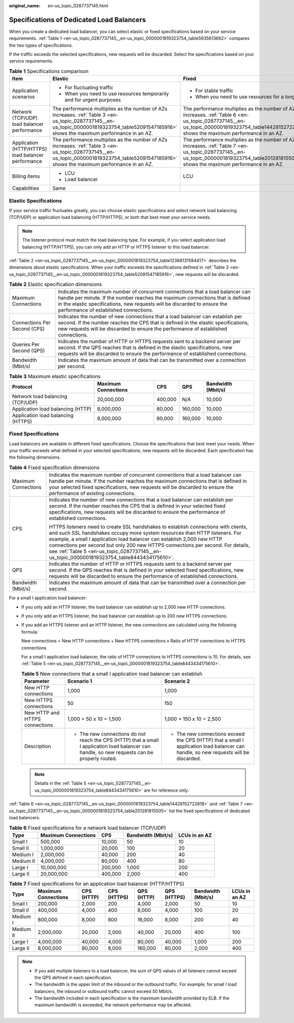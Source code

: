 :original_name: en-us_topic_0287737145.html

.. _en-us_topic_0287737145:

Specifications of Dedicated Load Balancers
==========================================

When you create a dedicated load balancer, you can select elastic or fixed specifications based on your service requirements. :ref:`Table 1 <en-us_topic_0287737145__en-us_topic_0000001819323754_table5935613662>` compares the two types of specifications.

If the traffic exceeds the selected specifications, new requests will be discarded. Select the specifications based on your service requirements.

.. _en-us_topic_0287737145__en-us_topic_0000001819323754_table5935613662:

.. table:: **Table 1** Specifications comparison

   +----------------------------------------------------+----------------------------------------------------------------------------------------------------------------------------------------------------------------------------------------------+----------------------------------------------------------------------------------------------------------------------------------------------------------------------------------------------+
   | Item                                               | Elastic                                                                                                                                                                                      | Fixed                                                                                                                                                                                        |
   +====================================================+==============================================================================================================================================================================================+==============================================================================================================================================================================================+
   | Application scenarios                              | -  For fluctuating traffic                                                                                                                                                                   | -  For stable traffic                                                                                                                                                                        |
   |                                                    | -  When you need to use resources temporarily and for urgent purposes                                                                                                                        | -  When you need to use resources for a long term                                                                                                                                            |
   +----------------------------------------------------+----------------------------------------------------------------------------------------------------------------------------------------------------------------------------------------------+----------------------------------------------------------------------------------------------------------------------------------------------------------------------------------------------+
   | Network (TCP/UDP) load balancer performance        | The performance multiplies as the number of AZs increases. :ref:`Table 3 <en-us_topic_0287737145__en-us_topic_0000001819323754_table52091547185916>` shows the maximum performance in an AZ. | The performance multiplies as the number of AZs increases. :ref:`Table 6 <en-us_topic_0287737145__en-us_topic_0000001819323754_table14428152722818>` shows the maximum performance in an AZ. |
   +----------------------------------------------------+----------------------------------------------------------------------------------------------------------------------------------------------------------------------------------------------+----------------------------------------------------------------------------------------------------------------------------------------------------------------------------------------------+
   | Application (HTTP/HTTPS) load balancer performance | The performance multiplies as the number of AZs increases. :ref:`Table 3 <en-us_topic_0287737145__en-us_topic_0000001819323754_table52091547185916>` shows the maximum performance in an AZ. | The performance multiplies as the number of AZs increases. :ref:`Table 7 <en-us_topic_0287737145__en-us_topic_0000001819323754_table201281815505>` shows the maximum performance in an AZ.   |
   +----------------------------------------------------+----------------------------------------------------------------------------------------------------------------------------------------------------------------------------------------------+----------------------------------------------------------------------------------------------------------------------------------------------------------------------------------------------+
   | Billing items                                      | -  LCU                                                                                                                                                                                       | LCU                                                                                                                                                                                          |
   |                                                    | -  Load balancer                                                                                                                                                                             |                                                                                                                                                                                              |
   +----------------------------------------------------+----------------------------------------------------------------------------------------------------------------------------------------------------------------------------------------------+----------------------------------------------------------------------------------------------------------------------------------------------------------------------------------------------+
   | Capabilities                                       | Same                                                                                                                                                                                         |                                                                                                                                                                                              |
   +----------------------------------------------------+----------------------------------------------------------------------------------------------------------------------------------------------------------------------------------------------+----------------------------------------------------------------------------------------------------------------------------------------------------------------------------------------------+

Elastic Specifications
----------------------

If your service traffic fluctuates greatly, you can choose elastic specifications and select network load balancing (TCP/UDP) or application load balancing (HTTP/HTTPS), or both that best meet your service needs.

.. note::

   The listener protocol must match the load balancing type. For example, if you select application load balancing (HTTP/HTTPS), you can only add an HTTP or HTTPS listener to this load balancer.

:ref:`Table 2 <en-us_topic_0287737145__en-us_topic_0000001819323754_table12368131594417>` describes the dimensions about elastic specifications. When your traffic exceeds the specifications defined in :ref:`Table 3 <en-us_topic_0287737145__en-us_topic_0000001819323754_table52091547185916>`, new requests will be discarded.

.. _en-us_topic_0287737145__en-us_topic_0000001819323754_table12368131594417:

.. table:: **Table 2** Elastic specification dimensions

   +------------------------------+--------------------------------------------------------------------------------------------------------------------------------------------------------------------------------------------------------------------------------------------------------------------------------------+
   | Maximum Connections          | Indicates the maximum number of concurrent connections that a load balancer can handle per minute. If the number reaches the maximum connections that is defined in the elastic specifications, new requests will be discarded to ensure the performance of established connections. |
   +------------------------------+--------------------------------------------------------------------------------------------------------------------------------------------------------------------------------------------------------------------------------------------------------------------------------------+
   | Connections Per Second (CPS) | Indicates the number of new connections that a load balancer can establish per second. If the number reaches the CPS that is defined in the elastic specifications, new requests will be discarded to ensure the performance of established connections.                             |
   +------------------------------+--------------------------------------------------------------------------------------------------------------------------------------------------------------------------------------------------------------------------------------------------------------------------------------+
   | Queries Per Second (QPS)     | Indicates the number of HTTP or HTTPS requests sent to a backend server per second. If the QPS reaches that is defined in the elastic specifications, new requests will be discarded to ensure the performance of established connections.                                           |
   +------------------------------+--------------------------------------------------------------------------------------------------------------------------------------------------------------------------------------------------------------------------------------------------------------------------------------+
   | Bandwidth (Mbit/s)           | Indicates the maximum amount of data that can be transmitted over a connection per second.                                                                                                                                                                                           |
   +------------------------------+--------------------------------------------------------------------------------------------------------------------------------------------------------------------------------------------------------------------------------------------------------------------------------------+

.. _en-us_topic_0287737145__en-us_topic_0000001819323754_table52091547185916:

.. table:: **Table 3** Maximum elastic specifications

   +------------------------------------+---------------------+---------+---------+--------------------+
   | Protocol                           | Maximum Connections | CPS     | QPS     | Bandwidth (Mbit/s) |
   +====================================+=====================+=========+=========+====================+
   | Network load balancing (TCP/UDP)   | 20,000,000          | 400,000 | N/A     | 10,000             |
   +------------------------------------+---------------------+---------+---------+--------------------+
   | Application load balancing (HTTP)  | 8,000,000           | 80,000  | 160,000 | 10,000             |
   +------------------------------------+---------------------+---------+---------+--------------------+
   | Application load balancing (HTTPS) | 8,000,000           | 80,000  | 160,000 | 10,000             |
   +------------------------------------+---------------------+---------+---------+--------------------+

Fixed Specifications
--------------------

Load balancers are available in different fixed specifications. Choose the specifications that best meet your needs. When your traffic exceeds what defined in your selected specifications, new requests will be discarded. Each specification has the following dimensions.

.. table:: **Table 4** Fixed specification dimensions

   +-----------------------------------+-------------------------------------------------------------------------------------------------------------------------------------------------------------------------------------------------------------------------------------------------------------------------------------------------------------------------------------------------------------------------------------------------------------------------------+
   | Maximum Connections               | Indicates the maximum number of concurrent connections that a load balancer can handle per minute. If the number reaches the maximum connections that is defined in your selected fixed specifications, new requests will be discarded to ensure the performance of existing connections.                                                                                                                                     |
   +-----------------------------------+-------------------------------------------------------------------------------------------------------------------------------------------------------------------------------------------------------------------------------------------------------------------------------------------------------------------------------------------------------------------------------------------------------------------------------+
   | CPS                               | Indicates the number of new connections that a load balancer can establish per second. If the number reaches the CPS that is defined in your selected fixed specifications, new requests will be discarded to ensure the performance of established connections.                                                                                                                                                              |
   |                                   |                                                                                                                                                                                                                                                                                                                                                                                                                               |
   |                                   | HTTPS listeners need to create SSL handshakes to establish connections with clients, and such SSL handshakes occupy more system resources than HTTP listeners. For example, a small I application load balancer can establish 2,000 new HTTP connections per second but only 200 new HTTPS connections per second. For details, see :ref:`Table 5 <en-us_topic_0287737145__en-us_topic_0000001819323754_table8443434175610>`. |
   +-----------------------------------+-------------------------------------------------------------------------------------------------------------------------------------------------------------------------------------------------------------------------------------------------------------------------------------------------------------------------------------------------------------------------------------------------------------------------------+
   | QPS                               | Indicates the number of HTTP or HTTPS requests sent to a backend server per second. If the QPS reaches that is defined in your selected fixed specifications, new requests will be discarded to ensure the performance of established connections.                                                                                                                                                                            |
   +-----------------------------------+-------------------------------------------------------------------------------------------------------------------------------------------------------------------------------------------------------------------------------------------------------------------------------------------------------------------------------------------------------------------------------------------------------------------------------+
   | Bandwidth (Mbit/s)                | Indicates the maximum amount of data that can be transmitted over a connection per second.                                                                                                                                                                                                                                                                                                                                    |
   +-----------------------------------+-------------------------------------------------------------------------------------------------------------------------------------------------------------------------------------------------------------------------------------------------------------------------------------------------------------------------------------------------------------------------------------------------------------------------------+

For a small I application load balancer:

-  If you only add an HTTP listener, the load balancer can establish up to 2,000 new HTTP connections.

-  If you only add an HTTPS listener, the load balancer can establish up to 200 new HTTPS connections.

-  If you add an HTTPS listener and an HTTP listener, the new connections are calculated using the following formula:

   New connections = New HTTP connections + New HTTPS connections x Ratio of HTTP connections to HTTPS connections

   For a small I application load balancer, the ratio of HTTP connections to HTTPS connections is 10. For details, see :ref:`Table 5 <en-us_topic_0287737145__en-us_topic_0000001819323754_table8443434175610>`.

   .. _en-us_topic_0287737145__en-us_topic_0000001819323754_table8443434175610:

   .. table:: **Table 5** New connections that a small I application load balancer can establish

      +--------------------------------+-------------------------------------------------------------------------------------------------------------------------------------------------+--------------------------------------------------------------------------------------------------------------------------------------+
      | Parameter                      | Scenario 1                                                                                                                                      | Scenario 2                                                                                                                           |
      +================================+=================================================================================================================================================+======================================================================================================================================+
      | New HTTP connections           | 1,000                                                                                                                                           | 1,000                                                                                                                                |
      +--------------------------------+-------------------------------------------------------------------------------------------------------------------------------------------------+--------------------------------------------------------------------------------------------------------------------------------------+
      | New HTTPS connections          | 50                                                                                                                                              | 150                                                                                                                                  |
      +--------------------------------+-------------------------------------------------------------------------------------------------------------------------------------------------+--------------------------------------------------------------------------------------------------------------------------------------+
      | New HTTP and HTTPS connections | 1,000 + 50 x 10 = 1,500                                                                                                                         | 1,000 + 150 x 10 = 2,500                                                                                                             |
      +--------------------------------+-------------------------------------------------------------------------------------------------------------------------------------------------+--------------------------------------------------------------------------------------------------------------------------------------+
      | Description                    | -  The new connections do not reach the CPS (HTTP) that a small I application load balancer can handle, so new requests can be properly routed. | -  The new connections exceed the CPS (HTTP) that a small I application load balancer can handle, so new requests will be discarded. |
      +--------------------------------+-------------------------------------------------------------------------------------------------------------------------------------------------+--------------------------------------------------------------------------------------------------------------------------------------+

   .. note::

      Details in the :ref:`Table 5 <en-us_topic_0287737145__en-us_topic_0000001819323754_table8443434175610>` are for reference only.

:ref:`Table 6 <en-us_topic_0287737145__en-us_topic_0000001819323754_table14428152722818>` and :ref:`Table 7 <en-us_topic_0287737145__en-us_topic_0000001819323754_table201281815505>` list the fixed specifications of dedicated load balancers.

.. _en-us_topic_0287737145__en-us_topic_0000001819323754_table14428152722818:

.. table:: **Table 6** Fixed specifications for a network load balancer (TCP/UDP)

   ========= =================== ======= ================== =============
   Type      Maximum Connections CPS     Bandwidth (Mbit/s) LCUs in an AZ
   ========= =================== ======= ================== =============
   Small I   500,000             10,000  50                 10
   Small II  1,000,000           20,000  100                20
   Medium I  2,000,000           40,000  200                40
   Medium II 4,000,000           80,000  400                80
   Large I   10,000,000          200,000 1,000              200
   Large II  20,000,000          400,000 2,000              400
   ========= =================== ======= ================== =============

.. _en-us_topic_0287737145__en-us_topic_0000001819323754_table201281815505:

.. table:: **Table 7** Fixed specifications for an application load balancer (HTTP/HTTPS)

   +-----------+---------------------+------------+-------------+------------+-------------+--------------------+---------------+
   | Type      | Maximum Connections | CPS (HTTP) | CPS (HTTPS) | QPS (HTTP) | QPS (HTTPS) | Bandwidth (Mbit/s) | LCUs in an AZ |
   +===========+=====================+============+=============+============+=============+====================+===============+
   | Small I   | 200,000             | 2,000      | 200         | 4,000      | 2,000       | 50                 | 10            |
   +-----------+---------------------+------------+-------------+------------+-------------+--------------------+---------------+
   | Small II  | 400,000             | 4,000      | 400         | 8,000      | 4,000       | 100                | 20            |
   +-----------+---------------------+------------+-------------+------------+-------------+--------------------+---------------+
   | Medium I  | 800,000             | 8,000      | 800         | 16,000     | 8,000       | 200                | 40            |
   +-----------+---------------------+------------+-------------+------------+-------------+--------------------+---------------+
   | Medium II | 2,000,000           | 20,000     | 2,000       | 40,000     | 20,000      | 400                | 100           |
   +-----------+---------------------+------------+-------------+------------+-------------+--------------------+---------------+
   | Large I   | 4,000,000           | 40,000     | 4,000       | 80,000     | 40,000      | 1,000              | 200           |
   +-----------+---------------------+------------+-------------+------------+-------------+--------------------+---------------+
   | Large II  | 8,000,000           | 80,000     | 8,000       | 160,000    | 80,000      | 2,000              | 400           |
   +-----------+---------------------+------------+-------------+------------+-------------+--------------------+---------------+

.. note::

   -  If you add multiple listeners to a load balancer, the sum of QPS values of all listeners cannot exceed the QPS defined in each specification.
   -  The bandwidth is the upper limit of the inbound or the outbound traffic. For example, for small I load balancers, the inbound or outbound traffic cannot exceed 50 Mbit/s.
   -  The bandwidth included in each specification is the maximum bandwidth provided by ELB. If the maximum bandwidth is exceeded, the network performance may be affected.

